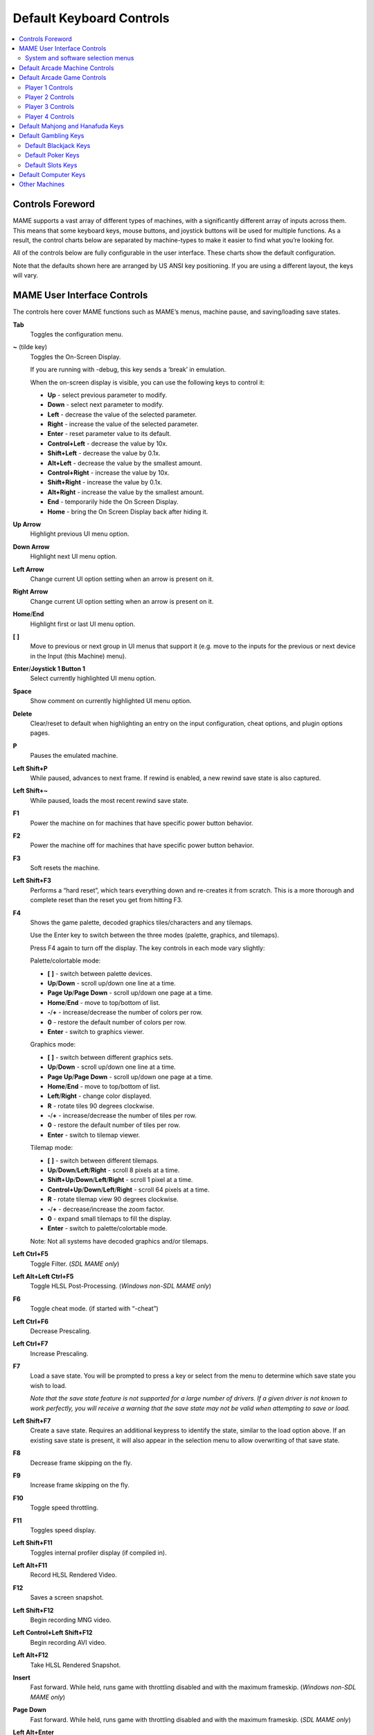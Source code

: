 Default Keyboard Controls
=========================

.. contents:: :local:


.. _default-keys-foreword:

Controls Foreword
-----------------

MAME supports a vast array of different types of machines, with a
significantly different array of inputs across them. This means that some
keyboard keys, mouse buttons, and joystick buttons will be used for multiple
functions. As a result, the control charts below are separated by machine-types
to make it easier to find what you’re looking for.

All of the controls below are fully configurable in the user interface. These
charts show the default configuration.

Note that the defaults shown here are arranged by US ANSI key positioning. If
you are using a different layout, the keys will vary.

MAME User Interface Controls
----------------------------

The controls here cover MAME functions such as MAME’s menus, machine pause,
and saving/loading save states.


**Tab**
    Toggles the configuration menu.
**~** (tilde key)
    Toggles the On-Screen Display.

    If you are running with -debug, this key sends a ‘break’ in emulation.

    When the on-screen display is visible, you can use the following
    keys to control it:

    * **Up** - select previous parameter to modify.
    * **Down** - select next parameter to modify.
    * **Left** - decrease the value of the selected parameter.
    * **Right** - increase the value of the selected parameter.
    * **Enter** - reset parameter value to its default.
    * **Control+Left** - decrease the value by 10x.
    * **Shift+Left** - decrease the value by 0.1x.
    * **Alt+Left** - decrease the value by the smallest amount.
    * **Control+Right** - increase the value by 10x.
    * **Shift+Right** - increase the value by 0.1x.
    * **Alt+Right** - increase the value by the smallest amount.
    * **End** - temporarily hide the On Screen Display.
    * **Home** - bring the On Screen Display back after hiding it.
**Up Arrow**
    Highlight previous UI menu option.
**Down Arrow**
    Highlight next UI menu option.
**Left Arrow**
    Change current UI option setting when an arrow is present on it.
**Right Arrow**
    Change current UI option setting when an arrow is present on it.
**Home**/**End**
    Highlight first or last UI menu option.
**[** **]**
    Move to previous or next group in UI menus that support it (e.g. move to the
    inputs for the previous or next device in the Input (this Machine) menu).
**Enter**/**Joystick 1 Button 1**
    Select currently highlighted UI menu option.
**Space**
    Show comment on currently highlighted UI menu option.
**Delete**
    Clear/reset to default when highlighting an entry on the input
    configuration, cheat options, and plugin options pages.
**P**
    Pauses the emulated machine.
**Left Shift+P**
    While paused, advances to next frame. If rewind is enabled, a new rewind
    save state is also captured.
**Left Shift+~**
    While paused, loads the most recent rewind save state.
**F1**
    Power the machine on for machines that have specific power button behavior.
**F2**
    Power the machine off for machines that have specific power button behavior.
**F3**
    Soft resets the machine.
**Left Shift+F3**
    Performs a “hard reset”, which tears everything down and re-creates it from
    scratch. This is a more thorough and complete reset than the reset you get
    from hitting F3.
**F4**
    Shows the game palette, decoded graphics tiles/characters and any tilemaps.

    Use the Enter key to switch between the three modes (palette, graphics, and
    tilemaps).

    Press F4 again to turn off the display.
    The key controls in each mode vary slightly:

    Palette/colortable mode:

    * **[** **]** - switch between palette devices.
    * **Up**/**Down** - scroll up/down one line at a time.
    * **Page Up**/**Page Down** - scroll up/down one page at a time.
    * **Home**/**End** - move to top/bottom of list.
    * **-**/**+** - increase/decrease the number of colors per row.
    * **0** - restore the default number of colors per row.
    * **Enter** - switch to graphics viewer.

    Graphics mode:

    * **[** **]** - switch between different graphics sets.
    * **Up**/**Down** - scroll up/down one line at a time.
    * **Page Up**/**Page Down** - scroll up/down one page at a time.
    * **Home**/**End** - move to top/bottom of list.
    * **Left**/**Right** - change color displayed.
    * **R** - rotate tiles 90 degrees clockwise.
    * **-**/**+** - increase/decrease the number of tiles per row.
    * **0** - restore the default number of tiles per row.
    * **Enter** - switch to tilemap viewer.

    Tilemap mode:

    * **[** **]** - switch between different tilemaps.
    * **Up**/**Down**/**Left**/**Right** - scroll 8 pixels at a time.
    * **Shift+Up**/**Down**/**Left**/**Right** - scroll 1 pixel at a time.
    * **Control+Up**/**Down**/**Left**/**Right** - scroll 64 pixels at a time.
    * **R** - rotate tilemap view 90 degrees clockwise.
    * **-**/**+** - decrease/increase the zoom factor.
    * **0** - expand small tilemaps to fill the display.
    * **Enter** - switch to palette/colortable mode.

    Note: Not all systems have decoded graphics and/or tilemaps.
**Left Ctrl+F5**
    Toggle Filter.
    (*SDL MAME only*)
**Left Alt+Left Ctrl+F5**
    Toggle HLSL Post-Processing.
    (*Windows non-SDL MAME only*)
**F6**
    Toggle cheat mode. (if started with “-cheat”)
**Left Ctrl+F6**
    Decrease Prescaling.
**Left Ctrl+F7**
    Increase Prescaling.
**F7**
    Load a save state. You will be prompted to press a key or select from the
    menu to determine which save state you wish to load.

    *Note that the save state feature is not supported for a large number of
    drivers. If a given driver is not known to work perfectly, you will
    receive a warning that the save state may not be valid when attempting to
    save or load.*
**Left Shift+F7**
    Create a save state. Requires an additional keypress to identify the state,
    similar to the load option above. If an existing save state is present, it
    will also appear in the selection menu to allow overwriting of that save
    state.
**F8**
    Decrease frame skipping on the fly.
**F9**
    Increase frame skipping on the fly.
**F10**
    Toggle speed throttling.
**F11**
    Toggles speed display.
**Left Shift+F11**
    Toggles internal profiler display (if compiled in).
**Left Alt+F11**
    Record HLSL Rendered Video.
**F12**
    Saves a screen snapshot.
**Left Shift+F12**
    Begin recording MNG video.
**Left Control+Left Shift+F12**
    Begin recording AVI video.
**Left Alt+F12**
    Take HLSL Rendered Snapshot.
**Insert**
    Fast forward. While held, runs game with throttling disabled and with the
    maximum frameskip.
    (*Windows non-SDL MAME only*)
**Page Down**
    Fast forward. While held, runs game with throttling disabled and with the
    maximum frameskip.
    (*SDL MAME only*)
**Left Alt+Enter**
    Toggles between full-screen and windowed mode.
**Scroll Lock**/**Forward Delete** (Mac Desktop)/**fn-Delete** (Mac Laptop)
    Default mapping for the **uimodekey**.

    This key toggles MAME’s response to user interface keys such as the
    (by default) **Tab** key being used for menus. All emulated machines
    which require emulated keyboards will start with UI controls disabled by
    default and you can only access the internal UI by first hitting this
    **uimodekey** key. You can change the initial status of the emulated
    keyboard as presented upon start by using
    :ref:`-uimodekey<mame-commandline-uimodekey>`
**Escape**
    Exit emulator, return to the previous menu, or cancel the current UI option.


.. _default-selmenu-keys:

System and software selection menus
~~~~~~~~~~~~~~~~~~~~~~~~~~~~~~~~~~~

The system and software selection menus use additional controls

**Tab**
    Moves keyboard/controller focus to the next UI panel.
**Shift+Tab**
    Moves keyboard/controller focus to the previous UI panel.
**Left Alt+F**
    Adds or removes the selected system or software list item from the favorites
    list.
**Left Alt+E**
    Exports the currently displayed list of systems.
**Left Alt+D**
    Shows the full-size info viewer if info is available for the selected system
    or software list item.  (Shows information loaded by the data plugin from
    external files, including history.xml and mameinfo.dat.)
**F1**
    Audits system ROMs and disk images.


.. _default-arcade-keys:

Default Arcade Machine Controls
-------------------------------

This section covers controls that are applicable to most kinds of arcade
machines.  Note that not all machines will have all of these controls.  All the
controls below are fully configurable in the user interface.  This list shows
the standard keyboard configuration.

**5** *(not numeric keypad)*
    Coin slot 1
**6** *(not numeric keypad)*
    Coin slot 2
**7** *(not numeric keypad)*
    Coin slot 3
**8** *(not numeric keypad)*
    Coin slot 4
**Backspace**
    Bill 1 (For machines that have a bill receptor/note reader)
**T**
    Tilt

    Usually a tilt switch or shock sensor that will end the current game, reset
    credits and/or reset the machine if the machine is knocked excessively hard
    or moved.  Most commonly found on pinball machines.
**-** *(not numeric keypad)*
    Volume Down

    For machines that have an electronic volume control.
**=** *(not numeric keypad)*
    Volume Up

    For machines that have an electronic volume control.
**F1**
    Memory Reset

    This resets high scores, credits/winnings, statistics, and/or operator
    settings on machines that support it.
**F2**
    Service Mode

    This is a momentary push-button on some machines, while it is a toggle
    switch or DIP switch on others.
**9** *(not numeric keypad)*
    Service 1

    Service buttons are typically used to give free credits or to navigate the
    operator service menus.
**0** *(not numeric keypad)*
    Service 2
**-** *(not numeric keypad)*
    Service 3
**=** *(not numeric keypad)*
    Service 4


.. _default-game-keys:

Default Arcade Game Controls
----------------------------

This section covers controls for arcade games using common joystick/button
control schemes.  All the controls below are fully configurable in the user
interface.  This list shows the standard keyboard configuration.

**5** *(not numeric keypad)*
    Coin slot 1
**6** *(not numeric keypad)*
    Coin slot 2
**7** *(not numeric keypad)*
    Coin slot 3
**8** *(not numeric keypad)*
    Coin slot 4
**1** *(not numeric keypad)*
    Player 1 start or 1 player mode
**2** *(not numeric keypad)*
    Player 2 start or 2 players mode
**3** *(not numeric keypad)*
    Player 3 start or 3 players mode
**4** *(not numeric keypad)*
    Player 4 start or 4 players mode


.. _default-player1-keys:

Player 1 Controls
~~~~~~~~~~~~~~~~~

**Up Arrow**
    Player 1 Up
**Down Arrow**
    Player 1 Down
**Left Arrow**
    Player 1 Left
**Right Arrow**
    Player 1 Right
**E**
    Player 1 Up on Left Stick for dual-stick machines (e.g. Robotron)
**D**
    Player 1 Down on Left Stick for dual-stick machines (e.g. Robotron)
**S**
    Player 1 Left on Left Stick for dual-stick machines (e.g. Robotron)
**F**
    Player 1 Right on Left Stick for dual-stick machines (e.g. Robotron)
**I**
    Player 1 Up on Right Stick for dual-stick machines (e.g. Robotron)
**K**
    Player 1 Down on Right Stick for dual-stick machines (e.g. Robotron)
**J**
    Player 1 Left on Right Stick for dual-stick machines (e.g. Robotron)
**L**
    Player 1 Right on Right Stick for dual-stick machines (e.g. Robotron)
**Left Ctrl**/**Mouse B0**/**Gun 1 Button 0**
    Player 1 Button 1
**Left Alt**/**Mouse B2**/**Gun 1 Button 1**
    Player 1 Button 2
**Spacebar**/**Mouse B1**/**Joystick 1 Button 1 or B**
    Player 1 Button 3
**Left Shift**
    Player 1 Button 4
**Z**
    Player 1 Button 5
**X**
    Player 1 Button 6
**C**
    Player 1 Button 7
**V**
    Player 1 Button 8
**B**
    Player 1 Button 9
**N**
    Player 1 Button 10
**M**
    Player 1 Button 11
**,**
    Player 1 Button 12
**.**
    Player 1 Button 13
**/**
    Player 1 Button 14
**Right Shift**
    Player 1 Button 15


.. _default-player2-keys:

Player 2 Controls
~~~~~~~~~~~~~~~~~

**R**
    Player 2 Up
**F**
    Player 2 Down
**D**
    Player 2 Left
**G**
    Player 2 Right
**A**
    Player 2 Button 1
**S**
    Player 2 Button 2
**Q**
    Player 2 Button 3
**W**
    Player 2 Button 4
**E**
    Player 2 Button 5


.. _default-player3-keys:

Player 3 Controls
~~~~~~~~~~~~~~~~~

**I**
    Player 3 Up
**K**
    Player 3 Down
**J**
    Player 3 Left
**L**
    Player 3 Right
**Right Control**
    Player 3 Button 1
**Right Shift**
    Player 3 Button 2
**Enter** *(not numeric keypad)*
    Player 3 Button 3


.. _default-player4-keys:

Player 4 Controls
~~~~~~~~~~~~~~~~~

**8** *(on numeric keypad)*
    Player 4 Up
**2** *(on numeric keypad)*
    Player 4 Down
**4** *(on numeric keypad)*
    Player 4 Left
**6** *(on numeric keypad)*
    Player 4 Right
**0** *(on numeric keypad)*
    Player 4 Button 1
**.** *(on numeric keypad)*
    Player 4 Button 2
**Enter** *(on numeric keypad)*
    Player 4 Button 3


.. _default-mahjong-hanafuda-keys:

Default Mahjong and Hanafuda Keys
---------------------------------

Most mahjong and hanafuda games use a standard control panel layout.  Some keys
may not be present, depending on the kind of game.  For example games without a
bonus game feature may lack the Take Score, Double Up, Big and Small keys, and
games without gambling features may also lack the Bet key.  Some games may not
use all keys that are present. For example many games do not use the Flip Flop
and Last Chance keys.

.. image:: images/mahjongpanel.svg
    :width: 100%
    :align: center
    :alt: Standard mahjong control panel layout

Due to the large number of keys, MAME only provides default input configuration
for a single set of player controls.  For multi-player mahjong/hanafuda games,
or mahjong/hanafuda games with multiple player positions, manual configuration
is required. All the keys below are fully configurable in the user interface.
This list shows the standard keyboard configuration.


**5** *(not numeric keypad)*
    Coin slot 1
**6** *(not numeric keypad)*
    Coin slot 2
**7** *(not numeric keypad)*
    Coin slot 3
**8** *(not numeric keypad)*
    Coin slot 4
**Y**
    Player 1 Mahjong/Hanafuda Flip Flop
**1** *(not numeric keypad)*
    Player 1 start or 1 player mode
**2** *(not numeric keypad)*
    Player 2 start or 2 players mode
**3** *(not numeric keypad)*
    Player 3 start or 3 players mode

    Mahjong Bet
**4** *(not numeric keypad)*
    Player 4 start or 4 players mode
**Right Ctrl**
    Player 1 Mahjong/Hanafuda Take Score
**Right Shift**
    Player 1 Mahjong/Hanafuda Double Up
**Enter**
    Player 1 Mahjong/Hanafuda Big
**Backspace**
    Player 1 Mahjong/Hanafuda Small
**Right Alt**
    Player 1 Mahjong/Hanafuda Last Chance
**Ctrl**
    Mahjong Kan
**Alt**
    Mahjong Pon
**Spacebar**
    Mahjong Chi
**Shift**
    Mahjong Reach
**Z**
    Mahjong Ron
**A**
    Player 1 Mahjong/Hanafuda A
**B**
    Player 1 Mahjong/Hanafuda B
**C**
    Player 1 Mahjong/Hanafuda C
**D**
    Player 1 Mahjong/Hanafuda D
**E**
    Player 1 Mahjong/Hanafuda E
**F**
    Player 1 Mahjong/Hanafuda F
**G**
    Player 1 Mahjong/Hanafuda G
**H**
    Player 1 Mahjong/Hanafuda H
**I**
    Player 1 Mahjong I
**J**
    Player 1 Mahjong J
**K**
    Player 1 Mahjong K
**L**
    Player 1 Mahjong L
**M**
    Player 1 Mahjong M

    Player 1 Hanafuda Yes
**N**
    Player 1 Mahjong N

    Player 1 Hanafuda No
**O**
    Player 1 Taiwanese Mahjong O
**Semicolon**
    Player 1 Taiwanese Mahjong P
**Q**
    Player 1 Taiwanese Mahjong Q


.. _default-gambling-keys:

Default Gambling Keys
---------------------

All the keys below are fully configurable in the user interface. This list shows
the standard keyboard configuration.

Note that many gambling games use buttons for multiple functions.  For example a
slots game may use the Start button to stop all reels, lacking a dedicated Stop
All Reels button, or a poker game may use the hold buttons to control the
double-up bonus game, lacking dedicated Take Score, Double Up, High and Low
buttons.


**5**
    Coin slot 1
**6**
    Coin slot 2
**7**
    Coin slot 3
**8**
    Coin slot 4
**Backspace**
    Bill 1 (For machines that have a bill receptor/note reader)
**I**
    Payout
**Q**
    Key In
**W**
    Key Out
**F1**
    Memory Reset
**9** *(not numeric keypad)*
    Service 1 (Service buttons are typically used to give free credits or to
    navigate the internal operator service menus)
**0** *(not numeric keypad)*
    Service 2
    Book-Keeping (for machines that have this functionality)
**-** *(not numeric keypad)*
    Service 3
**=** *(not numeric keypad)*
    Service 4
**M**
    Bet
**1** *(not numeric keypad)*
    Player 1 start or 1 player mode
**2** *(not numeric keypad)*
    Deal
**L**
    Stand
**4** *(not numeric keypad)*
    Take Score

    For games that allow gambling winnings in a double-or-nothing bonus game,
    this takes the winnings from the main game.
**3** *(not numeric keypad)*
    Double Up

    For games that allow gambling winnings in a double-or-nothing bonus game,
    this gambles the winnings from the main game in the bonus game.
**D**
    Half Gamble

    Used by games that allow gambling half or all of the winnings from the main
    game in the bonus game.
**A**
    High
**S**
    Low
**O**
    Door


.. _default-blackjack-keys:

Default Blackjack Keys
~~~~~~~~~~~~~~~~~~~~~~

All the keys below are fully configurable in the user interface. This list shows
the standard keyboard configuration.


**1**
    Player 1 start or 1 player mode

    Used to deal a new hand for games that have separate buttons to deal a new
    hand and draw an additional card.
**2**
    Deal (hit)

    Used to draw an additional card, and to deal a new hand in games that don’t
    use separate buttons to deal a new hand and draw an additional card.
**L**
    Stand


.. _default-poker-keys:

Default Poker Keys
~~~~~~~~~~~~~~~~~~

All the keys below are fully configurable in the user interface. This list shows
the standard keyboard configuration.


**1**
    Player 1 start or 1 player mode

    Used to deal a new hand for games that have separate buttons to deal a new
    hand and draw replacement cards.
**2**
    Deal

    Used to draw replacement cards, and to deal a new hand in games that don’t
    use separate buttons to deal a new hand and draw replacement cards.
**Z**
    Hold 1/discard 1
**X**
    Hold 2/discard 2
**C**
    Hold 3/discard 3
**V**
    Hold 4/discard 4
**B**
    Hold 5/discard 5
**N**
    Cancel

    Used by some games to cancel current selection for cards to hold/discard.


.. _default-slots-keys:

Default Slots Keys
~~~~~~~~~~~~~~~~~~

All the keys below are fully configurable in the user interface. This list shows
the standard keyboard configuration.


**1**
    Player 1 start or 1 player mode
**X**
    Stop Reel 1
**C**
    Stop Reel 2
**V**
    Stop Reel 3
**B**
    Stop Reel 4
**Z**
    Stop All Reels


.. _default-computer-keys:

Default Computer Keys
---------------------

All the keys below are fully configurable in the user interface. This list shows
the standard keyboard configuration.

Note that controls can vary widely by computer type, so not all keys are shown
here. See the “Input (this Machine)” section of MAME’s configuration menu for
details for the machine you are currently using.


**Tab**
    Toggles the configuration menu.
**Scroll Lock**/**Forward Delete** (Mac Desktop)/**fn-Delete** (Mac Laptop)
    Default mapping for the **uimodekey**.

    This key toggles MAME’s response to user interface keys such as the
    (by default) **Tab** key being used for menus. All emulated machines
    which require emulated keyboards will start with UI controls disabled by
    default and you can only access the internal UI by first hitting this
    **uimodekey** key. You can change the initial status of the emulated
    keyboard as presented upon start by using
    :ref:`-uimodekey<mame-commandline-uimodekey>`
**F2**
    Start tape for machines that have cassette tape drives.
**Shift+F2**
    Stop tape for machines that have cassette tape drives.
**Left Shift+Scroll Lock**
    Pastes from system clipboard into the emulated machine.
**Alphanumeric Keys**
    These keys are mapped to their equivalents in the emulated machine by
    default.


.. _default-othermachine-keys:

Other Machines
--------------

All the keys are fully configurable in the user interface.

Note that controls can vary widely by machine type, so default keys are not
shown here and defaults will vary considerably based on the manufacturer and
style. See the “Input (this Machine)” section of MAME’s configuration menu for
details for the machine you are currently using.

